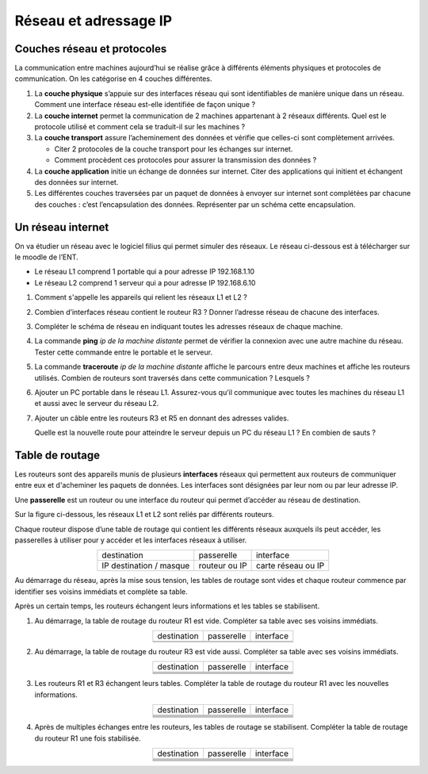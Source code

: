 Réseau et adressage IP
----------------------

Couches réseau et protocoles
============================

La communication entre machines aujourd’hui se réalise grâce à différents éléments physiques et protocoles de communication. On les catégorise en 4 couches différentes.

#. La **couche physique** s’appuie sur des interfaces réseau qui sont identifiables de manière unique dans un réseau. Comment une interface réseau est-elle identifiée de façon unique ?
#. La **couche internet** permet la communication de 2 machines appartenant à 2 réseaux différents. Quel est le protocole utilisé et comment cela se traduit-il sur les machines ?
#. La **couche transport** assure l’acheminement des données et vérifie que celles-ci sont complètement arrivées. 

   -  Citer 2 protocoles de la couche transport pour les échanges sur internet. 
   -  Comment procèdent ces protocoles pour assurer la transmission des données ?

#. La **couche application** initie un échange de données sur internet. Citer des applications qui initient et échangent des données sur internet.
#. Les différentes couches traversées par un paquet de données à envoyer sur internet sont complétées par chacune des couches : c’est
   l’encapsulation des données. Représenter par un schéma cette encapsulation.

Un réseau internet
==================

On va étudier un réseau avec le logiciel filius qui permet simuler des réseaux. Le réseau ci-dessous est à télécharger sur le moodle de l’ENT.

-  Le réseau L1 comprend 1 portable qui a pour adresse IP 192.168.1.10
-  Le réseau L2 comprend 1 serveur qui a pour adresse IP 192.168.6.10

.. image:: ../img/act_reseau_0.png
   :alt: image
   :align: center
   :width: 560

#. Comment s'appelle les appareils qui relient les réseaux L1 et L2 ?
#. Combien d’interfaces réseau contient le routeur R3 ? Donner l’adresse réseau de chacune des interfaces.
#. Compléter le schéma de réseau en indiquant toutes les adresses réseaux de chaque machine.

#. La commande **ping** *ip de la machine distante* permet de vérifier la connexion avec une autre machine du réseau. Tester cette commande
   entre le portable et le serveur.

#. La commande **traceroute** *ip de la machine distante* affiche le parcours entre deux machines et affiche les routeurs utilisés.
   Combien de routeurs sont traversés dans cette communication ? Lesquels ?

#. Ajouter un PC portable dans le réseau L1. Assurez-vous qu’il communique avec toutes les machines du réseau L1 et aussi avec le serveur du réseau L2.

#. Ajouter un câble entre les routeurs R3 et R5 en donnant des adresses valides.

   Quelle est la nouvelle route pour atteindre le serveur depuis un PC du réseau L1 ? En combien de sauts ?

Table de routage
================

Les routeurs sont des appareils munis de plusieurs **interfaces** réseaux qui permettent aux routeurs de communiquer entre eux et d'acheminer les paquets de données. Les interfaces sont désignées par leur nom ou par leur adresse IP.

Une **passerelle** est un routeur ou une interface du routeur qui permet d’accéder au réseau de destination.

Sur la figure ci-dessous, les réseaux L1 et L2 sont reliés par différents routeurs.

.. image:: ../img/reseau_complet.png
   :alt: image
   :align: center
   :width: 560

Chaque routeur dispose d’une table de routage qui contient les différents réseaux auxquels ils peut accéder, les passerelles à utiliser pour y accéder et les interfaces réseaux à utiliser.

.. table::
   :align: center
   :class: border-on border-width-1

   +-------------------------+---------------+---------------------+
   | destination             | passerelle    | interface           |
   +-------------------------+---------------+---------------------+
   | IP destination / masque | routeur ou IP | carte réseau ou IP  |
   +-------------------------+---------------+---------------------+

Au démarrage du réseau, après la mise sous tension, les tables de routage sont vides et chaque routeur commence par identifier ses voisins
immédiats et complète sa table.

Après un certain temps, les routeurs échangent leurs informations et les tables se stabilisent.

#. Au démarrage, la table de routage du routeur R1 est vide. Compléter sa table avec ses voisins immédiats.

   .. table::
      :align: center
      :class: border-on border-width-1

      +-------------------------+---------------+---------------------+
      | destination             | passerelle    | interface           |
      +-------------------------+---------------+---------------------+
      |                         |               |                     |
      +-------------------------+---------------+---------------------+
      |                         |               |                     |
      +-------------------------+---------------+---------------------+

#. Au démarrage, la table de routage du routeur R3 est vide aussi. Compléter sa table avec ses voisins immédiats.

   .. table::
      :align: center
      :class: border-on border-width-1

      +-------------------------+---------------+---------------------+
      | destination             | passerelle    | interface           |
      +-------------------------+---------------+---------------------+
      |                         |               |                     |
      +-------------------------+---------------+---------------------+
      |                         |               |                     |
      +-------------------------+---------------+---------------------+
      |                         |               |                     |
      +-------------------------+---------------+---------------------+
      |                         |               |                     |
      +-------------------------+---------------+---------------------+

#. Les routeurs R1 et R3 échangent leurs tables. Compléter la table de routage du routeur R1 avec les nouvelles informations.

   .. table::
      :align: center
      :class: border-on border-width-1

      +-------------------------+---------------+---------------------+
      | destination             | passerelle    | interface           |
      +-------------------------+---------------+---------------------+
      |                         |               |                     |
      +-------------------------+---------------+---------------------+
      |                         |               |                     |
      +-------------------------+---------------+---------------------+
      |                         |               |                     |
      +-------------------------+---------------+---------------------+
      |                         |               |                     |
      +-------------------------+---------------+---------------------+
      |                         |               |                     |
      +-------------------------+---------------+---------------------+

#. Après de multiples échanges entre les routeurs, les tables de routage se stabilisent. Compléter la table de routage du routeur R1 une fois
   stabilisée.

   .. table::
      :align: center
      :class: border-on border-width-1

      +-------------------------+---------------+---------------------+
      | destination             | passerelle    | interface           |
      +-------------------------+---------------+---------------------+
      |                         |               |                     |
      +-------------------------+---------------+---------------------+
      |                         |               |                     |
      +-------------------------+---------------+---------------------+
      |                         |               |                     |
      +-------------------------+---------------+---------------------+
      |                         |               |                     |
      +-------------------------+---------------+---------------------+
      |                         |               |                     |
      +-------------------------+---------------+---------------------+

